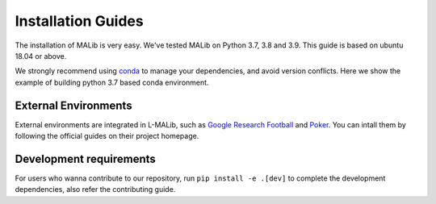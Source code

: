 .. _installation:

Installation Guides
===================

The installation of MALib is very easy. We've tested MALib on Python 3.7, 3.8 and 3.9. This guide is based on 
ubuntu 18.04 or above.

We strongly recommend using `conda <https://docs.conda.io/en/latest/miniconda.html>`_ to manage your dependencies, and avoid version conflicts. Here we show the example of building python 3.7 based conda environment.

.. code-block:: shell
    conda create -n l_malib python==3.7 -y
    conda activate l_malib
    pip install -e .




External Environments
---------------------

External environments are integrated in L-MALib, such as `Google Research Football 
<https://github.com/google-research/football>`_ and `Poker <https://github.com/Farama-Foundation/PettingZoo>`_. You can intall them by 
following the official guides on their project homepage.



Development requirements
------------------------

For users who wanna contribute to our repository, run ``pip install -e .[dev]`` to complete the development dependencies, also refer the contributing guide.

